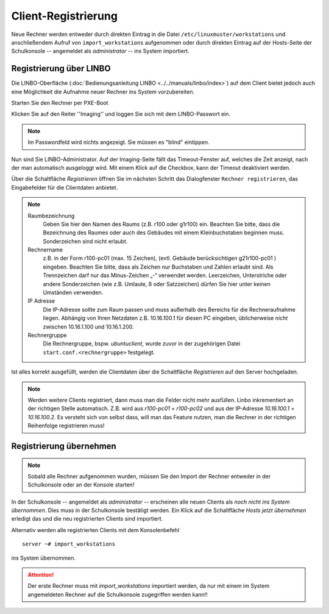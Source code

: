 Client-Registrierung 
====================

Neue Rechner werden entweder durch direkten Eintrag in die Datei ``/etc/linuxmuster/workstations`` und anschließendem Aufruf von ``import_workstations`` aufgenommen oder durch direkten Eintrag auf der Hosts-Seite der Schulkonsole -- angemeldet als `administrator` -- ins System importiert.

Registrierung über LINBO
------------------------

Die LINBO-Oberfläche (:doc:`Bedienungsanleitung LINBO <../../manuals/linbo/index>`) auf dem Client bietet jedoch auch eine Möglichkeit die Aufnahme neuer Rechner ins System vorzubereiten. 

Starten Sie den Rechner per PXE-Boot

.. image:: media/registration/linbo-empty-startpage.jpg

Klicken Sie auf den Reiter ''Imaging'' und loggen Sie sich mit dem LINBO-Passwort ein. 

.. note::
   
   Im Passwordfeld wird nichts angezeigt. Sie müssen es "blind" eintippen.

.. image:: media/registration/linbo-passwordentry.png

Nun sind Sie LINBO-Administrator. Auf der Imaging-Seite fällt das Timeout-Fenster auf, welches die Zeit anzeigt, nach der man automatisch ausgeloggt wird. Mit einem Klick auf die Checkbox, kann der Timeout deaktiviert werden. 

.. image:: media/registration/linbo-timeoutdialog.png

Über die Schaltfläche `Registrieren` öffnen Sie im nächsten Schritt das Dialogfenster ``Rechner registrieren``, das Eingabefelder für die Clientdaten anbietet. 

.. image:: media/registration/linbo-registrationdialog.png

.. note::

   Raumbezeichnung
      Geben Sie hier den Namen des Raums (z.B. r100 oder g1r100) ein. Beachten Sie bitte, dass die Bezeichnung des Raumes oder auch des Gebäudes mit einem Kleinbuchstaben beginnen muss. Sonderzeichen sind nicht erlaubt.
   Rechnername 
      z.B. in der Form r100-pc01 (max. 15 Zeichen), (evtl. Gebäude berücksichtigen g21r100-pc01 ) eingeben. Beachten Sie bitte, dass als Zeichen nur Buchstaben und Zahlen erlaubt sind. Als Trennzeichen darf nur das Minus-Zeichen „-“ verwendet werden. Leerzeichen, Unterstriche oder andere Sonderzeichen (wie z.B. Umlaute, ß oder Satzzeichen) dürfen Sie hier unter keinen Umständen verwenden.
   IP Adresse  
      Die IP-Adresse sollte zum Raum passen und muss außerhalb des Bereichs für die Rechneraufnahme liegen. Abhängig von 
      Ihren Netzdaten z.B. 10.16.100.1 für diesen PC eingeben, üblicherweise *nicht* zwischen 10.16.1.100 und 10.16.1.200.
   Rechnergruppe 
      Die Rechnergruppe, bspw. `ubuntuclient`, wurde zuvor in der zugehörigen Datei ``start.conf.<rechnergruppe>`` festgelegt.


Ist alles korrekt ausgefüllt, werden die Clientdaten über die Schaltfläche `Registrieren` auf den Server hochgeladen. 

.. note::

   Werden weitere Clients registriert, dann muss man die Felder nicht mehr ausfüllen. Linbo inkrementiert an der richtigen
   Stelle automatisch. Z.B. wird aus `r100-pc01` = `r100-pc02` und aus der IP-Adresse `10.16.100.1` =  `10.16.100.2`.
   Es versteht sich von selbst dass, will man das Feature nutzen, man die Rechner in der richtigen Reihenfolge registrieren
   muss!

Registrierung übernehmen
------------------------

.. note::

   Sobald alle Rechner aufgenommen wurden, müssen Sie den Import der Rechner entweder in der Schulkonsole oder an der Konsole 
   starten! 

In der Schulkonsole -- angemeldet als `administrator` -- erscheinen alle neuen Clients als `noch nicht ins System übernommen`. 
Dies muss in der Schulkonsole bestätigt werden. Ein Klick auf die Schaltfläche `Hosts jetzt übernehmen` erledigt das und 
die neu registrierten Clients sind importiert.

.. image:: media/registration/hosts-uebernehmen-schulkonsole.png


Alternativ werden alle registrierten Clients mit dem Konsolenbefehl

::

   server ~# import_workstations

ins System übernommen.

.. attention::

   Der erste Rechner muss mit *import_workstations* importiert werden, da nur mit einem im System angemeldeten Rechner auf 
   die Schulkonsole zugegriffen werden kann!!
